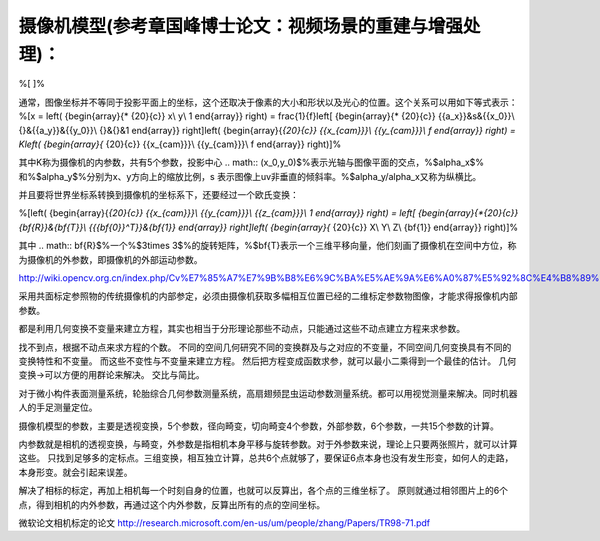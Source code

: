 摄像机模型(参考章国峰博士论文：视频场景的重建与增强处理)：
=========================================================

%\[
\]%

通常，图像坐标并不等同于投影平面上的坐标，这个还取决于像素的大小和形状以及光心的位置。这个关系可以用如下等式表示：
%\[x = \left( {\begin{array}{* {20}{c}}
x\\
y\\
1
\end{array}} \right) = \frac{1}{f}\left[ {\begin{array}{* {20}{c}}
{{a_x}}&s&{{x_0}}\\
{}&{{a_y}}&{{y_0}}\\
{}&{}&1
\end{array}} \right]\left( {\begin{array}{*{20}{c}}
{{x_{cam}}}\\
{{y_{cam}}}\\
f
\end{array}} \right) = K\left( {\begin{array}{* {20}{c}}
{{x_{cam}}}\\
{{y_{cam}}}\\
f
\end{array}} \right)\]%

其中K称为摄像机的内参数，共有5个参数，投影中心
.. math:: (x_0,y_0)$%表示光轴与图像平面的交点，%$\alpha_x$% 和%$\alpha_y$%分别为x、y方向上的缩放比例，s 表示图像上uv非垂直的倾斜率。%$\alpha_y/\alpha_x又称为纵横比。

并且要将世界坐标系转换到摄像机的坐标系下，还要经过一个欧氏变换：

%\[\left( {\begin{array}{*{20}{c}}
{{x_{cam}}}\\
{{y_{cam}}}\\
{{z_{cam}}}\\
1
\end{array}} \right) = \left[ {\begin{array}{*{20}{c}}
{\bf{R}}&{\bf{T}}\\
{{{\bf{0}}^T}}&{\bf{1}}
\end{array}} \right]\left( {\begin{array}{* {20}{c}}
X\\
Y\\
Z\\
{\bf{1}}
\end{array}} \right)\]%

其中
.. math:: \bf{R}$%一个%$3\times 3$%的旋转矩阵，%$\bf{T}表示一个三维平移向量，他们刻画了摄像机在空间中方位，称为摄像机的外参数，即摄像机的外部运动参数。

http://wiki.opencv.org.cn/index.php/Cv%E7%85%A7%E7%9B%B8%E6%9C%BA%E5%AE%9A%E6%A0%87%E5%92%8C%E4%B8%89%E7%BB%B4%E9%87%8D%E5%BB%BA

采用共面标定参照物的传统摄像机的内部参定，必须由摄像机获取多幅相互位置已经的二维标定参数物图像，才能求得报像机内部参数。

都是利用几何变换不变量来建立方程，其实也相当于分形理论那些不动点，只能通过这些不动点建立方程来求参数。

找不到点，根据不动点来求方程的个数。
不同的空间几何研究不同的变换群及与之对应的不变量，不同空间几何变换具有不同的变换特性和不变量。 而这些不变性与不变量来建立方程。 
然后把方程变成函数求参，就可以最小二乘得到一个最佳的估计。
几何变换->可以方便的用群论来解决。 
交比与简比。

对于微小构件表面测量系统，轮胎综合几何参数测量系统，高扇翅频昆虫运动参数测量系统。都可以用视觉测量来解决。同时机器人的手足测量定位。

摄像机模型的参数，主要是透视变换，5个参数，径向畸变，切向畸变4个参数，外部参数，6个参数，一共15个参数的计算。

内参数就是相机的透视变换，与畸变，外参数是指相机本身平移与旋转参数。对于外参数来说，理论上只要两张照片，就可以计算这些。 只找到足够多的定标点。三组变换，相互独立计算，总共6个点就够了，要保证6点本身也没有发生形变，如何人的走路，本身形变。就会引起来误差。


解决了相标的标定，再加上相机每一个时刻自身的位置，也就可以反算出，各个点的三维坐标了。 原则就通过相邻图片上的6个点，得到相机的内外参数，再通过这个内外参数，反算出所有的点的空间坐标。 

微软论文相机标定的论文
http://research.microsoft.com/en-us/um/people/zhang/Papers/TR98-71.pdf
